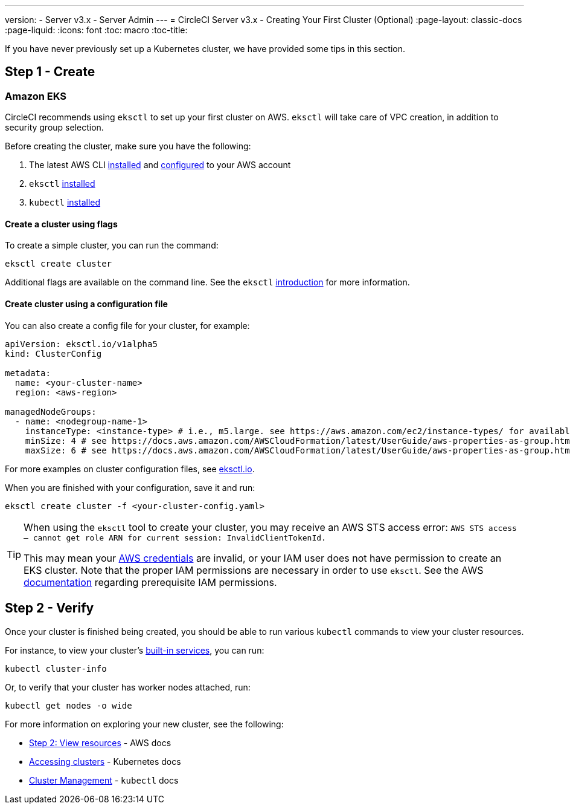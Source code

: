 ---
version:
- Server v3.x
- Server Admin
---
= CircleCI Server v3.x - Creating Your First Cluster (Optional)
:page-layout: classic-docs
:page-liquid:
:icons: font
:toc: macro
:toc-title:

If you have never previously set up a Kubernetes cluster, we have provided some tips in this section.

toc::[]

## Step 1 - Create

### Amazon EKS

CircleCI recommends using `eksctl` to set up your first cluster on AWS. `eksctl` will take care of VPC creation, in addition
to security group selection.

Before creating the cluster, make sure you have the following:

. The latest AWS CLI https://docs.aws.amazon.com/cli/latest/userguide/install-cliv2.html[installed] and https://docs.aws.amazon.com/cli/latest/userguide/cli-chap-configure.html[configured] to your AWS account
. `eksctl` https://docs.aws.amazon.com/eks/latest/userguide/eksctl.html[installed]
. `kubectl` https://docs.aws.amazon.com/eks/latest/userguide/install-kubectl.html[installed]

#### Create a cluster using flags

To create a simple cluster, you can run the command:

`eksctl create cluster`

Additional flags are available on the command line. See the `eksctl` https://eksctl.io/introduction/[introduction] for more information.

#### Create cluster using a configuration file

You can also create a config file for your cluster, for example:

[source,yaml]
----
apiVersion: eksctl.io/v1alpha5
kind: ClusterConfig

metadata:
  name: <your-cluster-name>
  region: <aws-region>

managedNodeGroups:
  - name: <nodegroup-name-1>
    instanceType: <instance-type> # i.e., m5.large. see https://aws.amazon.com/ec2/instance-types/ for available instance types
    minSize: 4 # see https://docs.aws.amazon.com/AWSCloudFormation/latest/UserGuide/aws-properties-as-group.html#cfn-as-group-minsize for more information
    maxSize: 6 # see https://docs.aws.amazon.com/AWSCloudFormation/latest/UserGuide/aws-properties-as-group.html#cfn-as-group-maxsize for more information
----

For more examples on cluster configuration files, see https://eksctl.io[eksctl.io].

When you are finished with your configuration, save it and run:

`eksctl create cluster -f <your-cluster-config.yaml>`

[TIP]
====
When using the `eksctl` tool to create your cluster, you may receive an AWS STS access error: `AWS STS access – cannot get role ARN for current session: InvalidClientTokenId.`

This may mean your https://docs.aws.amazon.com/cli/latest/userguide/cli-configure-files.html[AWS credentials] are invalid,
or your IAM user does not have permission to create an EKS cluster. Note that the proper IAM permissions are necessary in
order to use `eksctl`. See the AWS https://docs.aws.amazon.com/eks/latest/userguide/getting-started-eksctl.html#eksctl-prereqs[documentation]
regarding prerequisite IAM permissions.
====

## Step 2 - Verify

Once your cluster is finished being created, you should be able to run various `kubectl` commands to view your cluster resources.

For instance, to view your cluster's https://kubernetes.io/docs/tasks/access-application-cluster/access-cluster/#discovering-builtin-services[built-in services], you can run:

`kubectl cluster-info`

Or, to verify that your cluster has worker nodes attached, run:

`kubectl get nodes -o wide`

For more information on exploring your new cluster, see the following:

- https://docs.aws.amazon.com/eks/latest/userguide/getting-started-eksctl.html#gs-eksctl-view-resources[Step 2: View resources] - AWS docs
- https://kubernetes.io/docs/tasks/access-application-cluster/access-cluster/[Accessing clusters] - Kubernetes docs
- https://kubernetes.io/docs/reference/generated/kubectl/kubectl-commands#-strong-cluster-management-strong-[Cluster Management] - `kubectl` docs